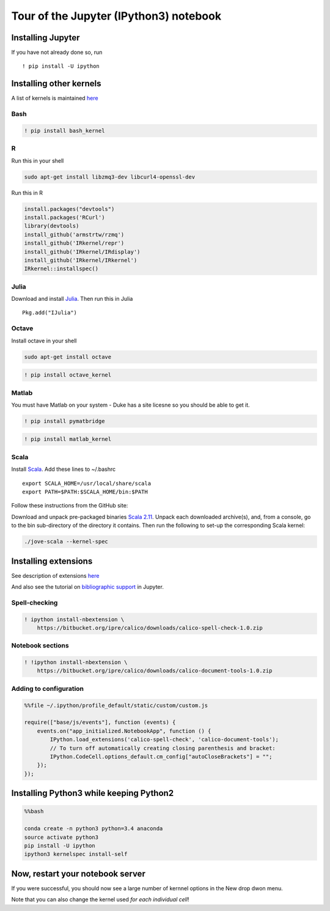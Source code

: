
Tour of the Jupyter (IPython3) notebook
=======================================

Installing Jupyter
------------------

If you have not already done so, run

::

    ! pip install -U ipython

Installing other kernels
------------------------

A list of kernels is maintained
`here <https://github.com/ipython/ipython/wiki/IPython-kernels-for-other-languages>`__

Bash
~~~~

.. code:: python

    ! pip install bash_kernel 

R
~

Run this in your shell

.. code:: bash

    sudo apt-get install libzmq3-dev libcurl4-openssl-dev

Run this in R

.. code:: r

    install.packages("devtools")
    install.packages('RCurl')
    library(devtools)
    install_github('armstrtw/rzmq')
    install_github('IRkernel/repr')
    install_github('IRkernel/IRdisplay')
    install_github('IRkernel/IRkernel')
    IRkernel::installspec()

Julia
~~~~~

Download and install `Julia <http://julialang.org/downloads/>`__. Then
run this in Julia

::

    Pkg.add("IJulia")

Octave
~~~~~~

Install octave in your shell

.. code:: bash

    sudo apt-get install octave

.. code:: python

    ! pip install octave_kernel

Matlab
~~~~~~

You must have Matlab on your system - Duke has a site licesne so you
should be able to get it.

.. code:: python

    ! pip install pymatbridge 

.. code:: python

    ! pip install matlab_kernel

Scala
~~~~~

Install `Scala <http://www.scala-lang.org/download/>`__. Add these lines
to ~/.bashrc

::

    export SCALA_HOME=/usr/local/share/scala
    export PATH=$PATH:$SCALA_HOME/bin:$PATH

Follow these instructions from the GitHub site:

Download and unpack pre-packaged binaries `Scala
2.11 <https://oss.sonatype.org/content/repositories/snapshots/sh/jove/jove-scala-cli_2.11/0.1.1-1-SNAPSHOT/jove-scala-cli_2.11-0.1.1-1-SNAPSHOT.tar.gz>`__.
Unpack each downloaded archive(s), and, from a console, go to the bin
sub-directory of the directory it contains. Then run the following to
set-up the corresponding Scala kernel:

.. code:: bash

    ./jove-scala --kernel-spec

Installing extensions
---------------------

See description of extensions
`here <http://jupyter.cs.brynmawr.edu/hub/dblank/public/Jupyter%20Help.ipynb#1.4.2-Enable-Python-3-kernel>`__

And also see the tutorial on `bibliographic
support <http://jupyter.cs.brynmawr.edu/hub/dblank/public/Jupyter%20Notebook%20Users%20Manual.ipynb#5.-Bibliographic-Support>`__
in Jupyter.

Spell-checking
~~~~~~~~~~~~~~

.. code:: python

    ! ipython install-nbextension \
        https://bitbucket.org/ipre/calico/downloads/calico-spell-check-1.0.zip

Notebook sections
~~~~~~~~~~~~~~~~~

.. code:: python

    ! !ipython install-nbextension \
        https://bitbucket.org/ipre/calico/downloads/calico-document-tools-1.0.zip

Adding to configuration
~~~~~~~~~~~~~~~~~~~~~~~

.. code:: python

    %%file ~/.ipython/profile_default/static/custom/custom.js
    
    require(["base/js/events"], function (events) {
        events.on("app_initialized.NotebookApp", function () {
            IPython.load_extensions('calico-spell-check', 'calico-document-tools');
            // To turn off automatically creating closing parenthesis and bracket:
            IPython.CodeCell.options_default.cm_config["autoCloseBrackets"] = "";
        });
    });

Installing Python3 while keeping Python2
----------------------------------------

.. code:: python

    %%bash
    
    conda create -n python3 python=3.4 anaconda
    source activate python3
    pip install -U ipython
    ipython3 kernelspec install-self 

Now, restart your notebook server
---------------------------------

If you were successful, you should now see a large number of kernnel
options in the New drop dwon menu.

Note that you can also change the kernel used *for each individual
cell*!

